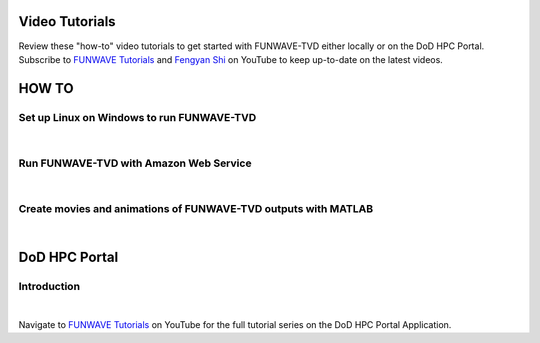 .. _section-tutorials:

================
Video Tutorials
================

Review these "how-to" video tutorials to get started with FUNWAVE-TVD either locally or on the DoD HPC Portal.
Subscribe to `FUNWAVE Tutorials <https://www.youtube.com/channel/UCIWsla9RSOGaxoVFExGuK_w>`_ and `Fengyan Shi <https://www.youtube.com/channel/UCWmlY0Lpr8e0qnLGvlYLW1g>`_ on YouTube to keep up-to-date on the latest videos.

=======
HOW TO
=======

Set up Linux on Windows to run FUNWAVE-TVD
******************************************
|
.. raw:: html

    <iframe width="560" height="315" src="https://www.youtube.com/embed/TLg1XLelk6s" frameborder="0" allowfullscreen></iframe>


Run FUNWAVE-TVD with Amazon Web Service
*****************************************
|
.. raw:: html

    <iframe width="560" height="315" src="https://www.youtube.com/embed/4Z9DJflk2vM" frameborder="0" allowfullscreen></iframe>


Create movies and animations of FUNWAVE-TVD outputs with MATLAB
***************************************************************
|
.. raw:: html

    <iframe width="560" height="315" src="https://www.youtube.com/embed/VsYB3D9_CsU" frameborder="0" allowfullscreen></iframe>



==============
DoD HPC Portal
==============

Introduction
************
|
.. raw:: html

    <iframe width="560" height="315" src="https://www.youtube.com/embed/lNvsblm2afU" frameborder="0" allowfullscreen></iframe>


Navigate to `FUNWAVE Tutorials <https://www.youtube.com/channel/UCIWsla9RSOGaxoVFExGuK_w>`_ on YouTube for the full tutorial series on the DoD HPC Portal Application.